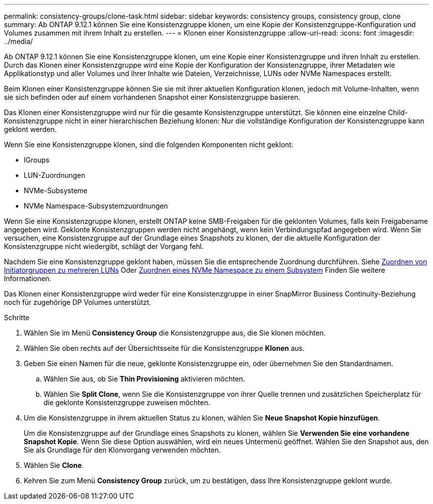 ---
permalink: consistency-groups/clone-task.html 
sidebar: sidebar 
keywords: consistency groups, consistency group, clone 
summary: Ab ONTAP 9.12.1 können Sie eine Konsistenzgruppe klonen, um eine Kopie der Konsistenzgruppe-Konfiguration und Volumes zusammen mit ihrem Inhalt zu erstellen. 
---
= Klonen einer Konsistenzgruppe
:allow-uri-read: 
:icons: font
:imagesdir: ../media/


[role="lead"]
Ab ONTAP 9.12.1 können Sie eine Konsistenzgruppe klonen, um eine Kopie einer Konsistenzgruppe und ihren Inhalt zu erstellen. Durch das Klonen einer Konsistenzgruppe wird eine Kopie der Konfiguration der Konsistenzgruppe, ihrer Metadaten wie Applikationstyp und aller Volumes und ihrer Inhalte wie Dateien, Verzeichnisse, LUNs oder NVMe Namespaces erstellt.

Beim Klonen einer Konsistenzgruppe können Sie sie mit ihrer aktuellen Konfiguration klonen, jedoch mit Volume-Inhalten, wenn sie sich befinden oder auf einem vorhandenen Snapshot einer Konsistenzgruppe basieren.

Das Klonen einer Konsistenzgruppe wird nur für die gesamte Konsistenzgruppe unterstützt. Sie können eine einzelne Child-Konsistenzgruppe nicht in einer hierarchischen Beziehung klonen: Nur die vollständige Konfiguration der Konsistenzgruppe kann geklont werden.

Wenn Sie eine Konsistenzgruppe klonen, sind die folgenden Komponenten nicht geklont:

* IGroups
* LUN-Zuordnungen
* NVMe-Subsysteme
* NVMe Namespace-Subsystemzuordnungen


Wenn Sie eine Konsistenzgruppe klonen, erstellt ONTAP keine SMB-Freigaben für die geklonten Volumes, falls kein Freigabename angegeben wird. Geklonte Konsistenzgruppen werden nicht angehängt, wenn kein Verbindungspfad angegeben wird. Wenn Sie versuchen, eine Konsistenzgruppe auf der Grundlage eines Snapshots zu klonen, der die aktuelle Konfiguration der Konsistenzgruppe nicht wiedergibt, schlägt der Vorgang fehl.

Nachdem Sie eine Konsistenzgruppe geklont haben, müssen Sie die entsprechende Zuordnung durchführen. Siehe xref:../task_san_map_igroups_to_multiple_luns.html[Zuordnen von Initiatorgruppen zu mehreren LUNs] Oder xref:../san-admin/map-nvme-namespace-subsystem-task.html[Zuordnen eines NVMe Namespace zu einem Subsystem] Finden Sie weitere Informationen.

Das Klonen einer Konsistenzgruppe wird weder für eine Konsistenzgruppe in einer SnapMirror Business Continuity-Beziehung noch für zugehörige DP Volumes unterstützt.

.Schritte
. Wählen Sie im Menü *Consistency Group* die Konsistenzgruppe aus, die Sie klonen möchten.
. Wählen Sie oben rechts auf der Übersichtsseite für die Konsistenzgruppe *Klonen* aus.
. Geben Sie einen Namen für die neue, geklonte Konsistenzgruppe ein, oder übernehmen Sie den Standardnamen.
+
.. Wählen Sie aus, ob Sie *Thin Provisioning* aktivieren möchten.
.. Wählen Sie *Split Clone*, wenn Sie die Konsistenzgruppe von ihrer Quelle trennen und zusätzlichen Speicherplatz für die geklonte Konsistenzgruppe zuweisen möchten.


. Um die Konsistenzgruppe in ihrem aktuellen Status zu klonen, wählen Sie *Neue Snapshot Kopie hinzufügen*.
+
Um die Konsistenzgruppe auf der Grundlage eines Snapshots zu klonen, wählen Sie *Verwenden Sie eine vorhandene Snapshot Kopie*. Wenn Sie diese Option auswählen, wird ein neues Untermenü geöffnet. Wählen Sie den Snapshot aus, den Sie als Grundlage für den Klonvorgang verwenden möchten.

. Wählen Sie *Clone*.
. Kehren Sie zum Menü *Consistency Group* zurück, um zu bestätigen, dass Ihre Konsistenzgruppe geklont wurde.

